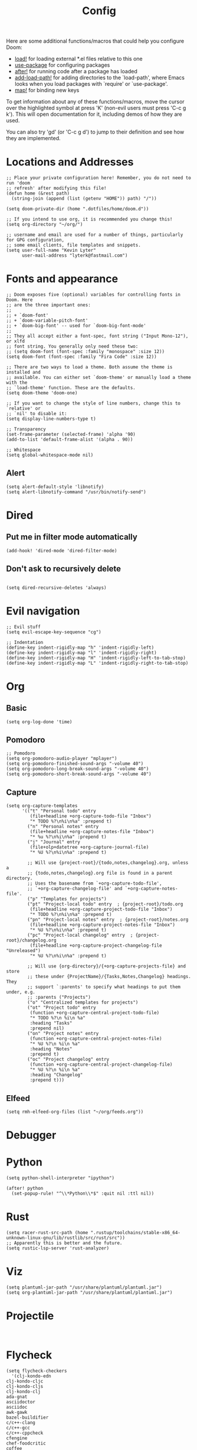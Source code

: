 #+TITLE: Config
#+PROPERTY: header-args :tangle yes

Here are some additional functions/macros that could help you configure Doom:

- [[elisp:(find-function 'load!)][load!]] for loading external *.el files relative to this one
- [[elisp:(find-function 'use-package)][use-package]] for configuring packages
- [[elisp:(find-function 'after!)][after!]] for running code after a package has loaded
- [[elisp:(find-function 'add-load-path!)][add-load-path!]] for adding directories to the `load-path', where Emacs
  looks when you load packages with `require' or `use-package'.
- [[elisp:(find-function 'map!)][map!]] for binding new keys

To get information about any of these functions/macros, move the cursor over
the highlighted symbol at press 'K' (non-evil users must press 'C-c g k').
This will open documentation for it, including demos of how they are used.

You can also try 'gd' (or 'C-c g d') to jump to their definition and see how
they are implemented.

* Locations and Addresses

#+BEGIN_SRC elisp
;; Place your private configuration here! Remember, you do not need to run 'doom
;; refresh' after modifying this file!
(defun home (&rest path)
  (string-join (append (list (getenv "HOME")) path) "/"))

(setq doom-private-dir (home ".dotfiles/home/doom.d"))

;; If you intend to use org, it is recommended you change this!
(setq org-directory "~/org/")

;; username and email are used for a number of things, particularly for GPG configuration,
;; some email clients, file templates and snippets.
(setq user-full-name "Kevin Lyter"
      user-mail-address "lyterk@fastmail.com")
#+END_SRC

* Fonts and appearance
#+BEGIN_SRC elisp
;; Doom exposes five (optional) variables for controlling fonts in Doom. Here
;; are the three important ones:
;;
;; + `doom-font'
;; + `doom-variable-pitch-font'
;; + `doom-big-font' -- used for `doom-big-font-mode'
;;
;; They all accept either a font-spec, font string ("Input Mono-12"), or xlfd
;; font string. You generally only need these two:
;; (setq doom-font (font-spec :family "monospace" :size 12))
(setq doom-font (font-spec :family "Fira Code" :size 12))

;; There are two ways to load a theme. Both assume the theme is installed and
;; available. You can either set `doom-theme' or manually load a theme with the
;; `load-theme' function. These are the defaults.
(setq doom-theme 'doom-one)

;; If you want to change the style of line numbers, change this to `relative' or
;; `nil' to disable it:
(setq display-line-numbers-type t)

;; Transparency
(set-frame-parameter (selected-frame) 'alpha '90)
(add-to-list 'default-frame-alist '(alpha . 90))

;; Whitespace
(setq global-whitespace-mode nil)
#+END_SRC

** Alert
#+BEGIN_SRC elisp
(setq alert-default-style 'libnotify)
(setq alert-libnotify-command "/usr/bin/notify-send")
#+END_SRC

#+RESULTS:
: /usr/bin/notify-send
* Dired
** Put me in filter mode automatically
#+BEGIN_SRC elisp
(add-hook! 'dired-mode 'dired-filter-mode)
#+END_SRC
** Don't ask to recursively delete
#+BEGIN_SRC elisp

(setq dired-recursive-deletes 'always)
#+END_SRC

* Evil navigation
#+BEGIN_SRC elisp
;; Evil stuff
(setq evil-escape-key-sequence "cg")

;; Indentation
(define-key indent-rigidly-map "h" 'indent-rigidly-left)
(define-key indent-rigidly-map "l" 'indent-rigidly-right)
(define-key indent-rigidly-map "H" 'indent-rigidly-left-to-tab-stop)
(define-key indent-rigidly-map "L" 'indent-rigidly-right-to-tab-stop)
#+END_SRC

* Org
** Basic
#+BEGIN_SRC elisp
(setq org-log-done 'time)
#+END_SRC

#+RESULTS:
: time

** Pomodoro
#+BEGIN_SRC elisp
;; Pomodoro
(setq org-pomodoro-audio-player "mplayer")
(setq org-pomodoro-finished-sound-args "-volume 40")
(setq org-pomodoro-long-break-sound-args "-volume 40")
(setq org-pomodoro-short-break-sound-args "-volume 40")
#+END_SRC
** Capture
#+BEGIN_SRC elisp
  (setq org-capture-templates
        '(("t" "Personal todo" entry
           (file+headline +org-capture-todo-file "Inbox")
           "* TODO %?\n%i\n%a" :prepend t)
          ("n" "Personal notes" entry
           (file+headline +org-capture-notes-file "Inbox")
           "* %u %?\n%i\n%a" :prepend t)
          ("j" "Journal" entry
           (file+olp+datetree +org-capture-journal-file)
           "* %U %?\n%i\n%a" :prepend t)

          ;; Will use {project-root}/{todo,notes,changelog}.org, unless a
          ;; {todo,notes,changelog}.org file is found in a parent directory.
          ;; Uses the basename from `+org-capture-todo-file',
          ;; `+org-capture-changelog-file' and `+org-capture-notes-file'.
          ("p" "Templates for projects")
          ("pt" "Project-local todo" entry  ; {project-root}/todo.org
           (file+headline +org-capture-project-todo-file "Inbox")
           "* TODO %?\n%i\n%a" :prepend t)
          ("pn" "Project-local notes" entry  ; {project-root}/notes.org
           (file+headline +org-capture-project-notes-file "Inbox")
           "* %U %?\n%i\n%a" :prepend t)
          ("pc" "Project-local changelog" entry  ; {project-root}/changelog.org
           (file+headline +org-capture-project-changelog-file "Unreleased")
           "* %U %?\n%i\n%a" :prepend t)

          ;; Will use {org-directory}/{+org-capture-projects-file} and store
          ;; these under {ProjectName}/{Tasks,Notes,Changelog} headings. They
          ;; support `:parents' to specify what headings to put them under, e.g.
          ;; :parents ("Projects")
          ("o" "Centralized templates for projects")
          ("ot" "Project todo" entry
           (function +org-capture-central-project-todo-file)
           "* TODO %?\n %i\n %a"
           :heading "Tasks"
           :prepend nil)
          ("on" "Project notes" entry
           (function +org-capture-central-project-notes-file)
           "* %U %?\n %i\n %a"
           :heading "Notes"
           :prepend t)
          ("oc" "Project changelog" entry
           (function +org-capture-central-project-changelog-file)
           "* %U %?\n %i\n %a"
           :heading "Changelog"
           :prepend t)))
#+END_SRC
** Elfeed
#+BEGIN_SRC elisp
(setq rmh-elfeed-org-files (list "~/org/feeds.org"))
#+END_SRC

* Debugger
* Python
#+BEGIN_SRC elisp
(setq python-shell-interpreter "ipython")

(after! python
  (set-popup-rule! "^\\*Python\\*$" :quit nil :ttl nil))
#+END_SRC
* Rust
#+BEGIN_SRC elisp
(setq racer-rust-src-path (home ".rustup/toolchains/stable-x86_64-unknown-linux-gnu/lib/rustlib/src/rust/src"))
;; Apparently this is better and the future.
(setq rustic-lsp-server 'rust-analyzer)
#+END_SRC

* Viz
#+BEGIN_SRC elisp
(setq plantuml-jar-path "/usr/share/plantuml/plantuml.jar")
(setq org-plantuml-jar-path "/usr/share/plantuml/plantuml.jar")
#+END_SRC
* Projectile
#+BEGIN_SRC elisp

#+END_SRC
* Flycheck
#+BEGIN_SRC elisp
(setq flycheck-checkers
  '(clj-kondo-edn
clj-kondo-cljc
clj-kondo-cljs
clj-kondo-clj
ada-gnat
asciidoctor
asciidoc
awk-gawk
bazel-buildifier
c/c++-clang
c/c++-gcc
c/c++-cppcheck
cfengine
chef-foodcritic
coffee
coffee-coffeelint
coq
css-csslint
css-stylelint
cuda-nvcc
cwl
d-dmd
dockerfile-hadolint
elixir-credo
emacs-lisp
emacs-lisp-checkdoc
ember-template
erlang-rebar3
erlang
eruby-erubis
eruby-ruumba
fortran-gfortran
go-gofmt
go-golint
go-vet
go-build
go-test
go-errcheck
go-unconvert
go-staticcheck
groovy
haml
handlebars
haskell-stack-ghc
haskell-ghc
haskell-hlint
html-tidy
javascript-eslint
javascript-jshint
javascript-standard
json-jsonlint
json-python-json
json-jq
jsonnet
less
less-stylelint
llvm-llc
lua-luacheck
lua
markdown-markdownlint-cli
markdown-mdl
nix
nix-linter
opam
perl
perl-perlcritic
php
php-phpmd
php-phpcs
processing
proselint
protobuf-protoc
protobuf-prototool
pug
puppet-parser
puppet-lint
python-pycompile
python-mypy
r-lintr
racket
rpm-rpmlint
rst-sphinx
rst
ruby-rubocop
ruby-standard
ruby-reek
ruby-rubylint
ruby
ruby-jruby
rust-cargo
rust
rust-clippy
scala
scala-scalastyle
scheme-chicken
scss-lint
scss-stylelint
sass/scss-sass-lint
sass
scss
sh-bash
sh-posix-dash
sh-posix-bash
sh-zsh
sh-shellcheck
slim
slim-lint
sql-sqlint
systemd-analyze
tcl-nagelfar
terraform
terraform-tflint
tex-chktex
tex-lacheck
texinfo
textlint
typescript-tslint
verilog-verilator
vhdl-ghdl
xml-xmlstarlet
xml-xmllint
yaml-jsyaml
yaml-ruby
yaml-yamllint))
#+END_SRC

* Macros
** Language stuff
#+BEGIN_SRC elisp
(fset 'kev/remove-properties
   (lambda (&optional arg)
     "Remove the next properties thing from the next location down."
     (interactive "p")
     (kmacro-exec-ring-item
      (quote ([47 94 92 42 33554464 73 116 101 109 32 return 106 100 100 112 106 100 100 107 107 107 112] 0 "%d")) arg)))

(fset 'kev/swap-org-translations
   (lambda (&optional arg)
     "Switch between language 1 and language 2, essentially."
     (interactive "p")
     (kmacro-exec-ring-item
      (quote ("njddpjddkkkpj" 0 "%d")) arg)))
#+END_SRC

* Load Files
#+BEGIN_SRC elisp
(load! "bindings")
(load! "functions")
#+END_SRC
